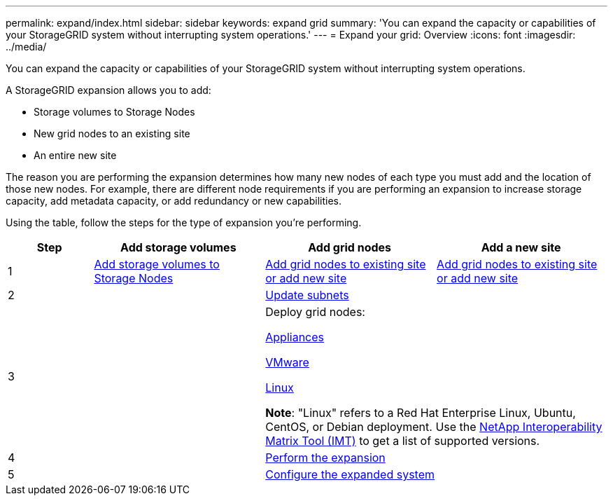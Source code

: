 ---
permalink: expand/index.html
sidebar: sidebar
keywords: expand grid
summary: 'You can expand the capacity or capabilities of your StorageGRID system without interrupting system operations.'
---
= Expand your grid: Overview
:icons: font
:imagesdir: ../media/

[.lead]
You can expand the capacity or capabilities of your StorageGRID system without interrupting system operations.

A StorageGRID expansion allows you to add:

* Storage volumes to Storage Nodes
* New grid nodes to an existing site
* An entire new site

The reason you are performing the expansion determines how many new nodes of each type you must add and the location of those new nodes. For example, there are different node requirements if you are performing an expansion to increase storage capacity, add metadata capacity, or add redundancy or new capabilities. 

Using the table, follow the steps for the type of expansion you're performing.

[cols="1a,2a,2a,2a" options="header"]
|===
| Step| Add storage volumes| Add grid nodes| Add a new site

| 1
| link:adding-storage-volumes-to-storage-nodes.html[Add storage volumes to Storage Nodes]
| link:adding-grid-nodes-to-existing-site-or-adding-new-site.html[Add grid nodes to existing site or add new site]
| link:adding-grid-nodes-to-existing-site-or-adding-new-site.html[Add grid nodes to existing site or add new site]

| 2
|
2+| link:updating-subnets-for-grid-network.html[Update subnets]

| 3
|
2+| Deploy grid nodes:

link:deploying-new-grid-nodes.html#appliances-deploying-storage-gateway-or-non-primary-admin-nodes[Appliances]

link:deploying-new-grid-nodes.html#vmware-deploy-grid-nodes[VMware]

link:deploying-new-grid-nodes.html#linux-deploy-grid-nodes[Linux]

*Note*: "Linux" refers to a Red Hat Enterprise Linux, Ubuntu, CentOS, or Debian deployment. Use the https://imt.netapp.com/matrix/#welcome[NetApp Interoperability Matrix Tool (IMT)^] to get a list of supported versions.

| 4
|
2+| link:performing-expansion.html[Perform the expansion]

| 5
|
2+| link:configuring-expanded-storagegrid-system.html[Configure the expanded system]
|===